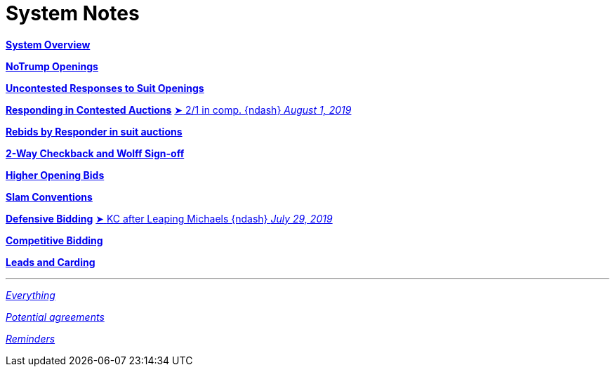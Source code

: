 = System Notes

<<overview.adoc#, *System Overview*>>

<<notrump.adoc#, *NoTrump Openings*>>

<<uncontested-responses.adoc#, *Uncontested Responses to Suit Openings*>>

<<contested-responses.adoc#, *Responding in Contested Auctions*>>
<<contested-responses.adoc#_two_over_one_in_comp,
[.vraise.green.small]##&#x27a4;##{nbsp}[.green.nobr]##2/1 in comp. {ndash} __August 1, 2019__##>>

<<rebid-by-responder.adoc#, *Rebids by Responder in suit auctions*>>

<<checkback.adoc#, *2-Way Checkback and Wolff Sign-off*>>

<<higher-openings.adoc#, *Higher Opening Bids*>>

<<slam-conventions.adoc#, *Slam Conventions*>>

<<defensive-bidding.adoc#, *Defensive Bidding*>>
<<defensive-bidding.adoc#_leaping_michaels,
[.vraise.green.small]##&#x27a4;##{nbsp}[.green.nobr]##KC after Leaping Michaels {ndash} __July 29, 2019__##>>

<<competitive-bidding.adoc#, *Competitive Bidding*>>

<<defence.adoc#, *Leads and Carding*>>

'''

<<system.adoc#, __Everything__>>

<<staging.adoc#, __Potential agreements__>>

<<reminders.adoc#, __Reminders__>>
